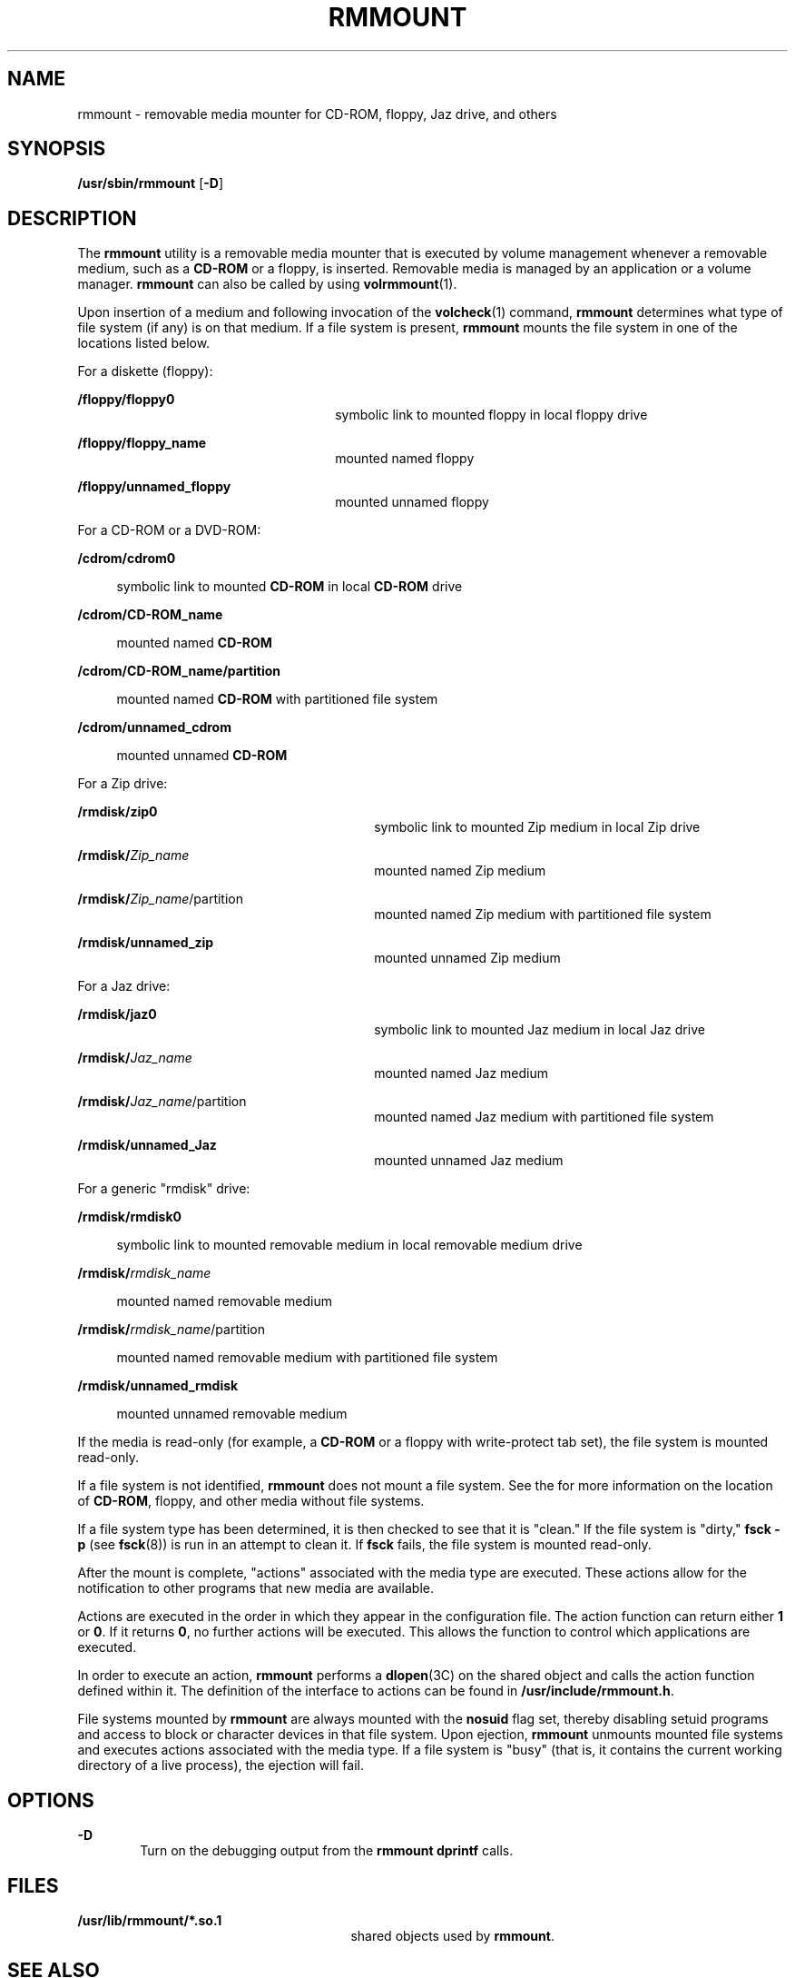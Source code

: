 '\" te
.\"  Copyright (c) 2004, Sun Microsystems, Inc. All Rights Reserved
.\" The contents of this file are subject to the terms of the Common Development and Distribution License (the "License").  You may not use this file except in compliance with the License.
.\" You can obtain a copy of the license at usr/src/OPENSOLARIS.LICENSE or http://www.opensolaris.org/os/licensing.  See the License for the specific language governing permissions and limitations under the License.
.\" When distributing Covered Code, include this CDDL HEADER in each file and include the License file at usr/src/OPENSOLARIS.LICENSE.  If applicable, add the following below this CDDL HEADER, with the fields enclosed by brackets "[]" replaced with your own identifying information: Portions Copyright [yyyy] [name of copyright owner]
.TH RMMOUNT 8 "Mar 1, 2007"
.SH NAME
rmmount \- removable media mounter for CD-ROM, floppy, Jaz drive, and others
.SH SYNOPSIS
.LP
.nf
\fB/usr/sbin/rmmount\fR [\fB-D\fR]
.fi

.SH DESCRIPTION
.sp
.LP
The \fBrmmount\fR utility is a removable media mounter that is executed by
volume management whenever a removable medium, such as a \fBCD-ROM\fR or a
floppy, is inserted. Removable media is managed by an application or a volume
manager. \fBrmmount\fR can also be called by using \fBvolrmmount\fR(1).
.sp
.LP
Upon insertion of a medium and following invocation of the \fBvolcheck\fR(1)
command, \fBrmmount\fR determines what type of file system (if any) is on that
medium. If a file system is present, \fBrmmount\fR mounts the file system in
one of the locations listed below.
.sp
.LP
For a diskette (floppy):
.sp
.ne 2
.na
\fB\fB/floppy/floppy0\fR\fR
.ad
.RS 26n
symbolic link to mounted floppy in local floppy drive
.RE

.sp
.ne 2
.na
\fB\fB/floppy/floppy_name\fR\fR
.ad
.RS 26n
mounted named floppy
.RE

.sp
.ne 2
.na
\fB\fB/floppy/unnamed_floppy\fR\fR
.ad
.RS 26n
mounted unnamed floppy
.RE

.sp
.LP
For a CD-ROM or a DVD-ROM:
.sp
.ne 2
.na
\fB\fB/cdrom/cdrom0\fR\fR
.ad
.sp .6
.RS 4n
symbolic link to mounted \fBCD-ROM\fR in local \fBCD-ROM\fR drive
.RE

.sp
.ne 2
.na
\fB\fB/cdrom/CD-ROM_name\fR\fR
.ad
.sp .6
.RS 4n
mounted named \fBCD-ROM\fR
.RE

.sp
.ne 2
.na
\fB\fB/cdrom/CD-ROM_name/partition\fR\fR
.ad
.sp .6
.RS 4n
mounted named \fBCD-ROM\fR with partitioned file system
.RE

.sp
.ne 2
.na
\fB\fB/cdrom/unnamed_cdrom\fR\fR
.ad
.sp .6
.RS 4n
mounted unnamed \fBCD-ROM\fR
.RE

.sp
.LP
For a Zip drive:
.sp
.ne 2
.na
\fB\fB/rmdisk/zip0\fR\fR
.ad
.RS 30n
symbolic link to mounted Zip medium in local Zip drive
.RE

.sp
.ne 2
.na
\fB\fB/rmdisk/\fIZip_name\fR\fR\fR
.ad
.RS 30n
mounted named Zip medium
.RE

.sp
.ne 2
.na
\fB\fB/rmdisk/\fIZip_name\fR/partition\fR\fR
.ad
.RS 30n
mounted named Zip medium with partitioned file system
.RE

.sp
.ne 2
.na
\fB\fB/rmdisk/unnamed_zip\fR\fR
.ad
.RS 30n
mounted unnamed Zip medium
.RE

.sp
.LP
For a Jaz drive:
.sp
.ne 2
.na
\fB\fB/rmdisk/jaz0\fR\fR
.ad
.RS 30n
symbolic link to mounted Jaz medium in local Jaz drive
.RE

.sp
.ne 2
.na
\fB\fB/rmdisk/\fIJaz_name\fR\fR\fR
.ad
.RS 30n
mounted named Jaz medium
.RE

.sp
.ne 2
.na
\fB\fB/rmdisk/\fIJaz_name\fR/partition\fR\fR
.ad
.RS 30n
mounted named Jaz medium with partitioned file system
.RE

.sp
.ne 2
.na
\fB\fB/rmdisk/unnamed_Jaz\fR\fR
.ad
.RS 30n
mounted unnamed Jaz medium
.RE

.sp
.LP
For a generic "rmdisk" drive:
.sp
.ne 2
.na
\fB\fB/rmdisk/rmdisk0\fR\fR
.ad
.sp .6
.RS 4n
symbolic link to mounted removable medium in local removable medium drive
.RE

.sp
.ne 2
.na
\fB\fB/rmdisk/\fIrmdisk_name\fR\fR\fR
.ad
.sp .6
.RS 4n
mounted named removable medium
.RE

.sp
.ne 2
.na
\fB\fB/rmdisk/\fIrmdisk_name\fR/partition\fR\fR
.ad
.sp .6
.RS 4n
mounted named removable medium with partitioned file system
.RE

.sp
.ne 2
.na
\fB\fB/rmdisk/unnamed_rmdisk\fR\fR
.ad
.sp .6
.RS 4n
mounted unnamed removable medium
.RE

.sp
.LP
If the media is read-only (for example, a \fBCD-ROM\fR or a floppy with
write-protect tab set), the file system is mounted read-only.
.sp
.LP
If a file system is not identified, \fBrmmount\fR does not mount a file system.
See the \fI\fR for more information on the location of \fBCD-ROM\fR, floppy,
and other media without file systems.
.sp
.LP
If a file system type has been determined, it is then checked to see that it is
"clean." If the file system is "dirty," \fBfsck\fR \fB-p\fR (see
\fBfsck\fR(8)) is run in an attempt to clean it. If \fBfsck\fR fails, the file
system is mounted read-only.
.sp
.LP
After the mount is complete, "actions" associated with the media type are
executed. These actions allow for the notification to other programs that new
media are available.
.sp
.LP
Actions are executed in the order in which they appear in the configuration
file. The action function can return either \fB1\fR or \fB0\fR. If it returns
\fB0\fR, no further actions will be executed. This allows the function to
control which applications are executed.
.sp
.LP
In order to execute an action, \fBrmmount\fR performs a \fBdlopen\fR(3C) on the
shared object and calls the action function defined within it. The definition
of the interface to actions can be found in \fB/usr/include/rmmount.h\fR.
.sp
.LP
File systems mounted by \fBrmmount\fR are always mounted with the \fBnosuid\fR
flag set, thereby disabling setuid programs and access to block or character
devices in that file system. Upon ejection, \fBrmmount\fR unmounts mounted file
systems and executes actions associated with the media type. If a file system
is "busy" (that is, it contains the current working directory of a live
process), the ejection will fail.
.SH OPTIONS
.sp
.ne 2
.na
\fB\fB-D\fR\fR
.ad
.RS 6n
Turn on the debugging output from the \fBrmmount\fR \fBdprintf\fR calls.
.RE

.SH FILES
.sp
.ne 2
.na
\fB\fB/usr/lib/rmmount/*.so.1\fR\fR
.ad
.RS 27n
shared objects used by \fBrmmount\fR.
.RE

.SH SEE ALSO
.sp
.LP
\fBvolcheck\fR(1), \fBvolrmmount\fR(1), \fBfsck\fR(8), \fBdlopen\fR(3C),
\fBattributes\fR(5)
.sp
.LP
\fI\fR
